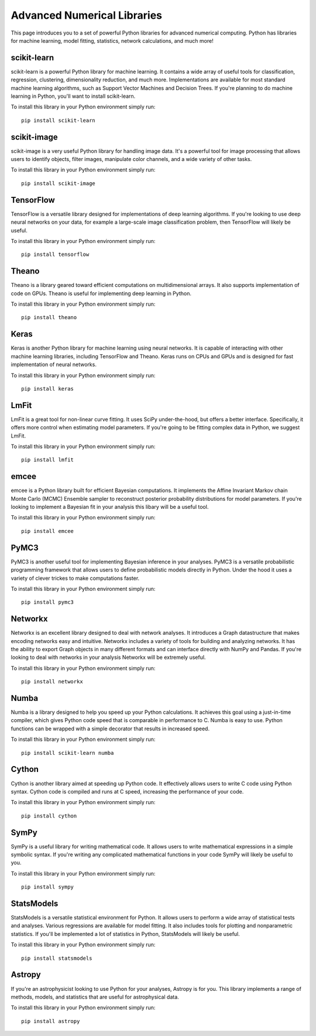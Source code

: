 Advanced Numerical Libraries
============================

This page introduces you to a set of powerful Python libraries for advanced numerical computing. Python has libraries for machine learning, model fitting, statistics, network calculations, and much more! 

scikit-learn
------------

scikit-learn is a powerful Python library for machine learning. It contains a wide array of useful tools for classification, regression, clustering, dimensionality reduction, and much more. Implementations are available for most standard machine learning algorithms, such as Support Vector Machines and Decision Trees. If you're planning to do machine learning in Python, you'll want to install scikit-learn.

To install this library in your Python environment simply run: 
::

    pip install scikit-learn

scikit-image
------------

scikit-image is a very useful Python library for handling image data. It's a powerful tool for image processing that allows users to identify objects, filter images, manipulate color channels, and a wide variety of other tasks. 

To install this library in your Python environment simply run: 
::

    pip install scikit-image

TensorFlow
----------

TensorFlow is a versatile library designed for implementations of deep learning algorithms. If you're looking to use deep neural networks on your data, for example a large-scale image classification problem, then TensorFlow will likely be useful. 

To install this library in your Python environment simply run: 
::

    pip install tensorflow

Theano
----------

Theano is a library geared toward efficient computations on multidimensional arrays. It also supports implementation of code on GPUs. Theano is useful for implementing deep learning in Python.

To install this library in your Python environment simply run: 
::

    pip install theano

Keras
----------

Keras is another Python library for machine learning using neural networks. It is capable of interacting with other machine learning libraries, including TensorFlow and Theano. Keras runs on CPUs and GPUs and is designed for fast implementation of neural networks.

To install this library in your Python environment simply run: 
::

    pip install keras

LmFit
-----

LmFit is a great tool for non-linear curve fitting. It uses SciPy under-the-hood, but offers a better interface. Specifically, it offers more control when estimating model parameters. If you're going to be fitting complex data in Python, we suggest LmFit.

To install this library in your Python environment simply run: 
::

    pip install lmfit

emcee
-----

emcee is a Python library built for efficient Bayesian computations. It implements the Affine Invariant Markov chain Monte Carlo (MCMC) Ensemble sampler to reconstruct posterior probability distributions for model parameters. If you're looking to implement a Bayesian fit in your analysis this libary will be a useful tool. 

To install this library in your Python environment simply run: 
::

    pip install emcee

PyMC3
----

PyMC3 is another useful tool for implementing Bayesian inference in your analyses. PyMC3 is a versatile probabilistic programming framework that allows users to define probabilistic models directly in Python. Under the hood it uses a variety of clever trickes to make computations faster. 

To install this library in your Python environment simply run: 
::

    pip install pymc3

Networkx
--------

Networkx is an excellent library designed to deal with network analyses. It introduces a Graph datastructure that makes encoding networks easy and intuitive. Networkx includes a variety of tools for building and analyzing networks. It has the ability to export Graph objects in many different formats and can interface directly with NumPy and Pandas. If you're looking to deal with networks in your analysis Networkx will be extremely useful. 

To install this library in your Python environment simply run: 
::

    pip install networkx

Numba
-----

Numba is a library designed to help you speed up your Python calculations. It achieves this goal using a just-in-time compiler, which gives Python code speed that is comparable in performance to C. Numba is easy to use. Python functions can be wrapped with a simple decorator that results in increased speed. 

To install this library in your Python environment simply run: 
::

    pip install scikit-learn numba

Cython
------

Cython is another library aimed at speeding up Python code. It effectively allows users to write C code using Python syntax. Cython code is compiled and runs at C speed, increasing the performance of your code. 

To install this library in your Python environment simply run: 
::

    pip install cython   

SymPy
-----

SymPy is a useful library for writing mathematical code. It allows users to write mathematical expressions in a simple symbolic syntax. If you're writing any complicated mathematical functions in your code SymPy will likely be useful to you. 

To install this library in your Python environment simply run: 
::

    pip install sympy

StatsModels
-----------

StatsModels is a versatile statistical environment for Python. It allows users to perform a wide array of statistical tests and analyses. Various regressions are available for model fitting. It also includes tools for plotting and nonparametric statistics. If you'll be implemented a lot of statistics in Python, StatsModels will likely be useful. 

To install this library in your Python environment simply run: 
::

    pip install statsmodels

Astropy
-------

If you're an astrophysicist looking to use Python for your analyses, Astropy is for you. This library implements a range of methods, models, and statistics that are useful for astrophysical data. 

To install this library in your Python environment simply run: 
::

    pip install astropy


